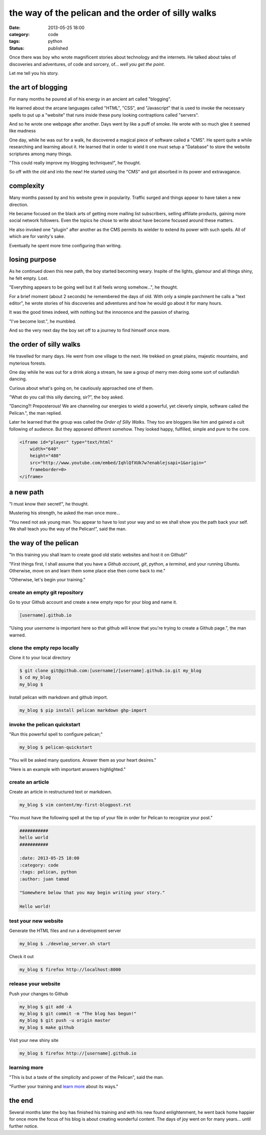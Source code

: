 ###################################################
the way of the pelican and the order of silly walks
###################################################

:date: 2013-05-25 18:00
:category: code
:tags: python
:status: published


Once there was boy who wrote magnificent stories about technology and the
internets. He talked about tales of discoveries and adventures, of code and
sorcery, of... *well you get the point*.

Let me tell you his story.


*******************
the art of blogging
*******************

For many months he poured all of his energy in an ancient art called
"blogging".

He learned about the arcane languages called "HTML", "CSS", and
"Javascript" that is used to invoke the necessary spells to put up a
"website" that runs inside these puny looking contraptions called
"servers".

And so he wrote one webpage after another. Days went by like a puff of
smoke. He wrote with so much glee it seemed like madness

One day, while he was out for a walk, he discovered a magical piece of
software called a "CMS". He spent quite a while researching and learning
about it. He learned that in order to wield it one must setup a "Database"
to store the website scriptures among many things.

"This could really improve my blogging techniques!", he thought.

So off with the old and into the new! He started using the "CMS" and got
absorbed in its power and extravagance.


**********
complexity
**********

Many months passed by and his website grew in popularity. Traffic surged
and things appear to have taken a new direction.

He became focused on the black arts of getting more mailing list
subscribers, selling affiliate products, gaining more social network
followers. Even the topics he chose to write about have become focused
around these matters.

He also invoked one "plugin" after another as the CMS permits its wielder to
extend its power with such spells. All of which are for vanity's sake.

Eventually he spent more time configuring than writing.


**************
losing purpose
**************

As he continued down this new path, the boy started becoming weary.
Inspite of the lights, glamour and all things shiny, he felt empty. Lost.

"Everything appears to be going well but it all feels wrong somehow...", he
thought.

For a brief moment (about 2 seconds) he remembered the days of old. With
only a simple parchment he calls a "text editor", he wrote stories of his
discoveries and adventures and how he would go about it for many hours.

It was the good times indeed, with nothing but the innocence and the
passion of sharing.

"I've become lost.", he mumbled.

And so the very next day the boy set off to a journey to find himself once
more.


************************
the order of silly walks
************************

He travelled for many days. He went from one village to the next. He
trekked on great plains, majestic mountains, and myterious forests.

One day while he was out for a drink along a stream, he saw a group of
merry men doing some sort of outlandish dancing.

Curious about what's going on, he cautiously approached one of them.

"What do you call this silly dancing, sir?", the boy asked.

"Dancing?! Preposterous! We are channeling our energies to wield a
powerful, yet cleverly simple, software called the Pelican.", the man
replied.

Later he learned that the group was called the `Order of Silly Walks`.
They too are bloggers like him and gained a cult following of
audience. But they appeared different somehow. They looked happy, fulfilled,
simple and pure to the core.

.. code-block:: html

    <iframe id="player" type="text/html"
        width="640"
        height="480"
        src="http://www.youtube.com/embed/IqhlQfXUk7w?enablejsapi=1&origin="
        frameborder=0>
    </iframe>


**********
a new path
**********

"I must know their secret!", he thought.

Mustering his strength, he asked the man once more...

"You need not ask young man. You appear to have to lost your way and so we
shall show you the path back your self. We shall teach you the way of the
Pelican!", said the man.


**********************
the way of the pelican
**********************

"In this training you shall learn to create good old static websites and
host it on Github!"

"First things first, I shall assume that you have a `Github account`,
`git`, `python`, a `terminal`, and your running `Ubuntu`. Otherwise, move on
and learn them some place else then come back to me."

"Otherwise, let's begin your training."


create an empty git repository
==============================

Go to your Github account and create a new empty repo for your blog and name
it.

.. code-block:: text

    [username].github.io

"Using your `username` is important here so that github will know that 
you're trying to create a Github page.", the man warned.


clone the empty repo locally
============================

Clone it to your local directory

.. code-block:: sh

    $ git clone git@github.com:[username]/[username].github.io.git my_blog
    $ cd my_blog
    my_blog $

Install pelican with markdown and github import.

.. code-block:: sh

    my_blog $ pip install pelican markdown ghp-import


invoke the pelican quickstart
=============================

"Run this powerful spell to configure pelican;"

.. code-block:: sh

    my_blog $ pelican-quickstart

"You will be asked many questions. Answer them as your heart desires."

"Here is an example with important answers highlighted."

.. code-block:: text
    :hl_lines: 12 13 16 17 23 24

    Welcome to pelican-quickstart v3.7.1.

    This script will help you create a new Pelican-based website.

    Please answer the following questions so this script can generate the files
    needed by Pelican.

    > Where do you want to create your new web site? [.] 
    > What will be the title of this web site? My Blog
    > Who will be the author of this web site? Juan Tamad
    > What will be the default language of this web site? [en] 
    > Do you want to specify a URL prefix? e.g., http://example.com   (Y/n) 
    > What is your URL prefix? (see above example; no trailing slash) [username].github.io
    > Do you want to enable article pagination? (Y/n) n
    > What is your time zone? [Europe/Paris] Asia/Manila
    > Do you want to generate a Fabfile/Makefile to automate generation and publishing? (Y/n) 
    > Do you want an auto-reload & simpleHTTP script to assist with theme and site development? (Y/n) 
    > Do you want to upload your website using FTP? (y/N) 
    > Do you want to upload your website using SSH? (y/N) 
    > Do you want to upload your website using Dropbox? (y/N) 
    > Do you want to upload your website using S3? (y/N) 
    > Do you want to upload your website using Rackspace Cloud Files? (y/N) 
    > Do you want to upload your website using GitHub Pages? (y/N) y
    > Is this your personal page (username.github.io)? (y/N) y

    Done. Your new project is available at /home/juan/my_blog


create an article
=================

Create an article in restructured text or markdown.


.. code-block:: sh

    my_blog $ vim content/my-first-blogpost.rst

"You must have the following spell at the top of your file in order for
Pelican to recognize your post."

.. code-block:: text

    ###########
    hello world
    ###########

    :date: 2013-05-25 18:00
    :category: code
    :tags: pelican, python
    :author: juan tamad

    "Somewhere below that you may begin writing your story."

    Hello world!


test your new website
=====================

Generate the HTML files and run a development server

.. code-block:: sh

    my_blog $ ./develop_server.sh start

Check it out

.. code-block:: sh

    my_blog $ firefox http://localhost:8000


release your website
====================

Push your changes to Github

.. code-block:: sh

    my_blog $ git add -A
    my_blog $ git commit -m "The blog has begun!"
    my_blog $ git push -u origin master
    my_blog $ make github

Visit your new shiny site

.. code-block:: sh

    my_blog $ firefox http://[username].github.io


learning more
=============

"This is but a taste of the simplicity and power of the Pelican",
said the man.

"Further your training and
`learn more <http://docs.getpelican.com/en/stable/settings.html>`_
about its ways."


*******
the end
*******

Several months later the boy has finished his training and with his new
found enlightenment, he went back home happier for once more the focus of
his blog is about creating wonderful content. The days of joy went on for
many years... until further notice.
